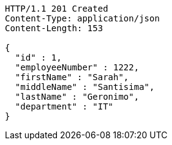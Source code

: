 [source,http,options="nowrap"]
----
HTTP/1.1 201 Created
Content-Type: application/json
Content-Length: 153

{
  "id" : 1,
  "employeeNumber" : 1222,
  "firstName" : "Sarah",
  "middleName" : "Santisima",
  "lastName" : "Geronimo",
  "department" : "IT"
}
----